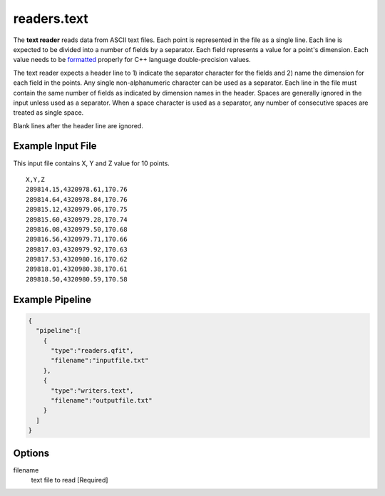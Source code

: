 .. _readers.text:

readers.text
============

The **text reader** reads data from ASCII text files.  Each point is
represented in the file as a single line.  Each line is expected to be divided
into a number of fields by a separator.  Each field represents a value for
a point's dimension.  Each value needs to be `formatted`_ properly for
C++ language double-precision values.

The text reader expects a header line to 1) indicate the separator character
for the fields and 2) name the dimension for each field in the points.  Any
single non-alphanumeric character can be used as a separator.
Each line in the file must contain the same number of fields as indicated by
dimension names in the header.  Spaces are generally ignored in the input
unless used as a separator.  When a space character is used as a separator,
any number of consecutive spaces are treated as single space.

Blank lines after the header line are ignored.

.. embed::

.. streamable::

Example Input File
------------------

This input file contains X, Y and Z value for 10 points.

::

    X,Y,Z
    289814.15,4320978.61,170.76
    289814.64,4320978.84,170.76
    289815.12,4320979.06,170.75
    289815.60,4320979.28,170.74
    289816.08,4320979.50,170.68
    289816.56,4320979.71,170.66
    289817.03,4320979.92,170.63
    289817.53,4320980.16,170.62
    289818.01,4320980.38,170.61
    289818.50,4320980.59,170.58

Example Pipeline
----------------

.. code-block:: json

    {
      "pipeline":[
        {
          "type":"readers.qfit",
          "filename":"inputfile.txt"
        },
        {
          "type":"writers.text",
          "filename":"outputfile.txt"
        }
      ]
    }

Options
-------

filename
  text file to read [Required]

.. _formatted: http://en.cppreference.com/w/cpp/string/basic_string/stof
